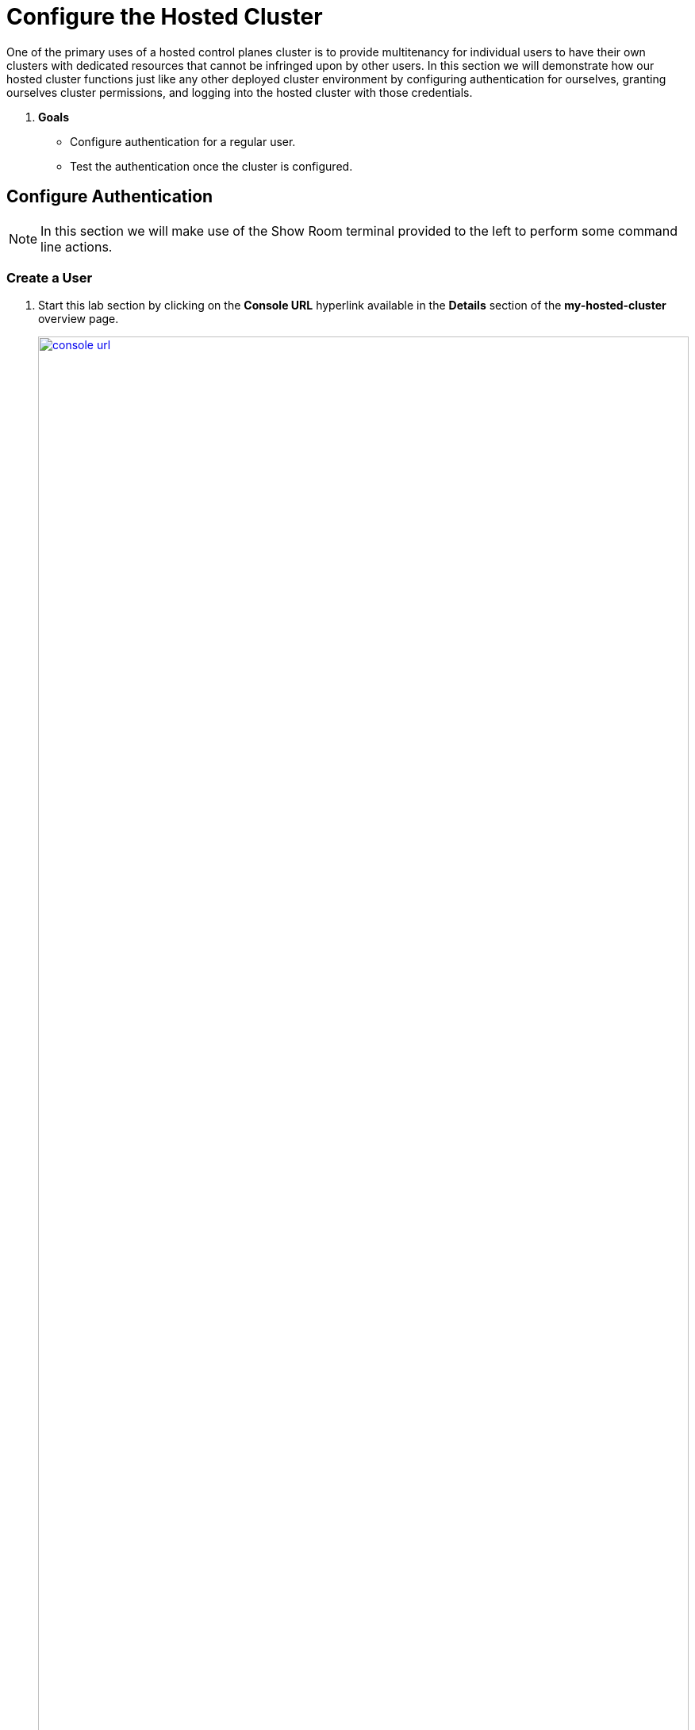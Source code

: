 = Configure the Hosted Cluster

One of the primary uses of a hosted control planes cluster is to provide multitenancy for individual users to have their own clusters with dedicated resources that cannot be infringed upon by other users. In this section we will demonstrate how our hosted cluster functions just like any other deployed cluster environment by configuring authentication for ourselves, granting ourselves cluster permissions, and logging into the hosted cluster with those credentials.

. *Goals*

* Configure authentication for a regular user.
* Test the authentication once the cluster is configured.

[[local-auth]]
== Configure Authentication

NOTE: In this section we will make use of the Show Room terminal provided to the left to perform some command line actions.


=== Create a User

. Start this lab section by clicking on the *Console URL* hyperlink available in the *Details* section of the *my-hosted-cluster* overview page.
+
image::configure/console_url.png[link=self, window=blank, width=100%]
+ 
NOTE: You may still be logged in from the previous section, if not you can review the *kubeadmin* username and associated password and use those to login.

. A new tab will open and bring up the Openshift console Overview. On the left-side menu click on *User Management* and *Users* when it drops down.
+
image::configure/overview_users.png[link=self, window=blank, width=100%]

. A new page will open that is mostly blank. As this is a newly deployed cluster, there are no Identity Providers (IDP) configured. Click on the blue button that says *Add IDP*.
+
image::configure/no_idp.png[link=self, window=blank, width=100%]

. A new page will load providing *OAuth details* and in the bottom section called *Identity providers* you have the option to select the *Add* drop-down box and see the number of identity providers available for Red Hat OpenShift. Popular choices include GitHub authentication, LDAP, and Google authentication, explore the benefits and detriments of each when configuring for production. For a simple deployment in our lab we are going to use the *HTPasswd* method. Select it from the dropdown menu.
+
image::configure/add_idp_htpasswd.png[link=self, window=blank, width=100%]

. We will be presented with a page where we can either upload an HTPasswd file, or paste in the text of the file. Before doing that, we must create one.
+
image::configure/create_htpasswd_blank.png[link=self, window=blank, width=100%]

. In your Showroom terminal copy and paste the following syntax and press the *Enter* key.
+
[source,sh,role=execute,subs="attributes"]
----
htpasswd -c -B -b myuser.htpasswd myuser R3dHat1!
----
+
image::configure/terminal_create_htpasswd.png[link=self, window=blank, width=100%]

. We can use the *cat* command to list the contents of the newly created htpasswd file. Use the syntax below to view the file's contents. It will include our username, and the hashed value of the password we created.
+
[source,sh,role=execute,subs="attributes"]
----
cat myuser.htpasswd
----
+
image::configure/cat_htpasswd.png[link=self, window=blank, width=100%]

. Now we need to create a secret that holds this value in our hosted cluster. Returning to our browser window we can click on the *kube:admin* menu in the top right, and select the option for *Copy login command*.
+
image::configure/copy_login_command.png[link=self, window=blank, width=100%]

. A new screen will appear with a link for us to *Display Token*, click on this link to display the login command we need to authenticate in our terminal.
+
image::configure/display_token.png[link=self, window=blank, width=100%]

. Copy the syntax from below the *Log in with this token* section.
+
image::configure/login_token.png[link=self, window=blank, width=100%]

. Paste the syntax into your Showroom terminal and press the Enter key. You will be prompted to accept a security certificate, when you do you will be logged into the cluster via CLI.
+
image::configure/terminal_cluster_login.png[link=self, window=blank, width=100%]

. Now we can create the secret in the cluster we need with the following syntax.
+
[source,sh,role=execute,subs="attributes"]
----
oc create secret generic htpass-secret --from-file=htpasswd=myuser.htpasswd -n openshift-config 
----
+
image::configure/secret_created.png[link=self, window=blank, width=100%]

. Highlight the line where we used the cat command to display the contents of the myuser.htpasswd file that was written to standard out, right-click to copy and then paste it into the text block in our OpenShift console tab. When complete, click on the blue *add* button to create an Identity Provider.
+
image::configure/paste_htpasswd.png[link=self, window=blank, width=100%]

. You will be returned to the *OAuth details* page of the cluster, and you will now see a message about a new identity provider being added, and you will see our htpasswd identity provider listed at the bottom.
+
image::configure/new_idp_added.png[link=self, window=blank, width=100%]


=== Create a Group

. On the left-side menu click on *User Management* and select *Groups*. You will notice that there are no groups currently defined, but you can create one with the blue *Create Group* button in the upper right corner.
+
image::configure/create_group.png[link=self, window=blank, width=100%]

. You will be taken to *Create Group* dialog where you can create the group name *hosted_cluster_admins* and you can add our *myuser* user account as one of it's members. When you are finished, click the blue *Create* button at the bottom.
+
image::configure/create_group_yaml.png[link=self, window=blank, width=100%]

. You will be returned to the *Group details* page where it will list our *hosted_cluster_admins* group, and the *myuser* user as a member of the group. 
+
image::configure/group_details.png[link=self, window=blank, width=100%]


=== Create Cluster RoleBindings

. In order to determine what permissions our group and our user as a member of that group has, we will need to configure cluster rolebindings. Click on the *RoleBindings* menu found at the top of the page.
+
image::configure/group_details_rolebindings.png[link=self, window=blank, width=100%]
+
NOTE: RoleBindings can also be created from the left-side menu, but creating them from within the group context sets several of the group options automatically for us.

. The page will load displaying that there are currently no rolebindings found. Click the blue *Create binding* button to configure one.
+
image::configure/no_rolebindings_found.png[link=self, window=blank, width=100%]

. You will be presented with the page titled *Create RoleBinding*
+
. Fill out the form with the following values:
.. *Binding type:* Cluster-wide role binding (ClusterRoleBinding)
.. *Name:* my_cluster_admins
.. *Role name:* cluster-admin
+
. Click on *Create* when you are finished filling out the options.
+
image::configure/create_rolebinding.png[link=self, window=blank, width=100%]

. You will be returned to the *ClusterRoleBinding details* page where you can view your rolebinding.
+
image::configure/cluster_rolebinding_details.png[link=self, window=blank, width=100%]

. On the left-side menu click on *User Management* and select *Users* from the drop-down list. You might expect to see our newly created *myuser* account listed, but instead you are greeted with the following screen.
+
image::configure/no_users_found.png[link=self, window=blank, width=100%]

. As the message on this screen says, users will not be listed until they login for the first time. When you are ready to test our configuration, click at the top of the screen where it shows the current user *kube:admin*, and select the option to *Log out* from the drop-down menu. You will be returned to a blank white screen when logged out, close the tab.
+
image::configure/cluster_log_out.png[link=self, window=blank, width=100%]


[[test-auth]]
== Test Authentication

IMPORTANT: You may need to clear your browser cache and close out your sessions completely in order to proceed with this portion of the lab. If you do so you may be prompted with the security prompts for the lab when you login again. You can find the URL to login and the credentials for your main lab environment in the Introduction section of this lab.

. Log into your hosting cluster using the *admin* account and password provided in the lab guide.
+
image::deploy/console_login.png[link=self, window=blank, width=100%]

. Upon login the *Cluster list* will be displayed for you. Click on *my-hosted-cluster* to launch it's details screen.
+
image::deploy/cluster_list.png[link=self, window=blank, width=100%]

. On the *my-hosted-cluster* overview page, scroll down and click on the *Console URL* to launch a new tab with the OpenShift console.
+
image::configure/console_url.png[link=self, window=blank, width=100%]

. Log into the cluster with our newly created *myuser* account and the password that we created *R3dHat1!*
+
image::configure/cluster_user_login.png[link=self, window=blank, width=100%]

<RESUME HERE TOMRROW>
